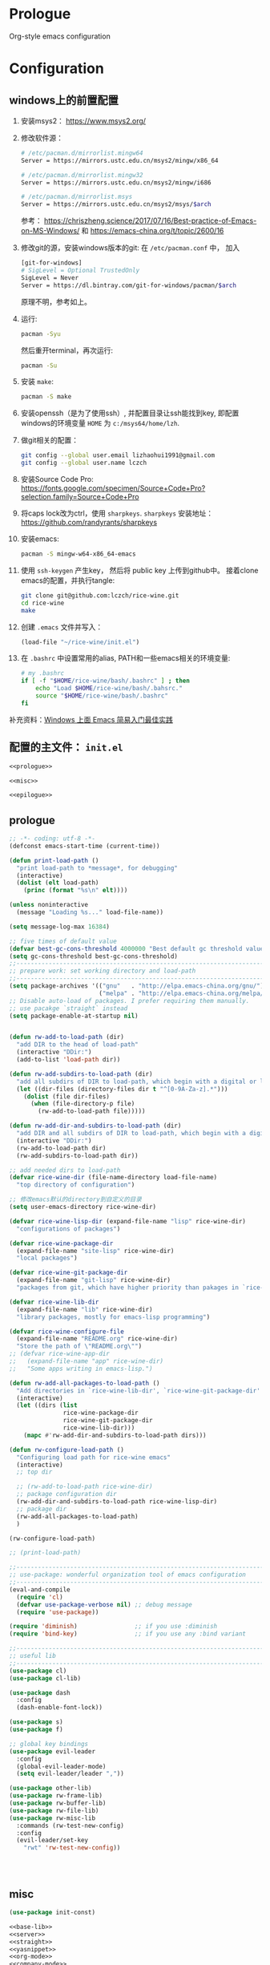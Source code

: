 #+PROPERTY: header-args :noweb no-export :comments noweb

* Prologue 
Org-style emacs configuration 

* Configuration
** windows上的前置配置
1. 安装msys2： [[https://www.msys2.org/]]
2. 修改软件源：
   #+BEGIN_SRC sh
   # /etc/pacman.d/mirrorlist.mingw64
   Server = https://mirrors.ustc.edu.cn/msys2/mingw/x86_64

   # /etc/pacman.d/mirrorlist.mingw32
   Server = https://mirrors.ustc.edu.cn/msys2/mingw/i686

   # /etc/pacman.d/mirrorlist.msys
   Server = https://mirrors.ustc.edu.cn/msys2/msys/$arch
   #+END_SRC
   参考： [[https://chriszheng.science/2017/07/16/Best-practice-of-Emacs-on-MS-Windows/]]
   和 [[https://emacs-china.org/t/topic/2600/16]]
3. 修改git的源，安装windows版本的git:
   在 ~/etc/pacman.conf~ 中， 加入
   #+BEGIN_SRC sh
   [git-for-windows]
   # SigLevel = Optional TrustedOnly
   SigLevel = Never
   Server = https://dl.bintray.com/git-for-windows/pacman/$arch
   #+END_SRC
   原理不明，参考如上。
4. 运行:
   #+BEGIN_SRC sh
   pacman -Syu
   #+END_SRC
   然后重开terminal，再次运行:
   #+BEGIN_SRC sh
   pacman -Su
   #+END_SRC
5. 安装 ~make~:
   #+BEGIN_SRC sh
   pacman -S make
   #+END_SRC
6. 安装openssh（是为了使用ssh）, 并配置目录让ssh能找到key, 即配置windows的环境变量 ~HOME~ 为 ~c:/msys64/home/lzh~.
7. 做git相关的配置：
   #+BEGIN_SRC sh
   git config --global user.email lizhaohui1991@gmail.com
   git config --global user.name lczch
   #+END_SRC
8. 安装Source Code Pro:
   [[https://fonts.google.com/specimen/Source+Code+Pro?selection.family=Source+Code+Pro]]
9. 将caps lock改为ctrl，使用 ~sharpkeys~.
   ~sharpkeys~ 安装地址： [[https://github.com/randyrants/sharpkeys]]
10. 安装emacs:  
    #+BEGIN_SRC sh
    pacman -S mingw-w64-x86_64-emacs
    #+END_SRC
11. 使用 ~ssh-keygen~ 产生key， 然后将 public key 上传到github中。
    接着clone emacs的配置，并执行tangle:
    #+BEGIN_SRC sh
    git clone git@github.com:lczch/rice-wine.git
    cd rice-wine 
    make
    #+END_SRC
12. 创建 ~.emacs~ 文件并写入：
    #+BEGIN_SRC emacs-lisp
    (load-file "~/rice-wine/init.el")
    #+END_SRC
13. 在 ~.bashrc~ 中设置常用的alias, PATH和一些emacs相关的环境变量:
    #+BEGIN_SRC sh
    # my .bashrc
    if [ -f "$HOME/rice-wine/bash/.bashrc" ] ; then
        echo "Load $HOME/rice-wine/bash/.bahsrc."
        source "$HOME/rice-wine/bash/.bashrc"
    fi
    #+END_SRC

补充资料：[[https://emacs-china.org/t/windows-emacs/7907][Windows 上面 Emacs 简易入门最佳实践]]
** 配置的主文件： ~init.el~ 
#+BEGIN_SRC emacs-lisp :tangle "init.el" 
<<prologue>>

<<misc>>

<<epilogue>>
#+END_SRC

** prologue
#+name: prologue
#+BEGIN_SRC emacs-lisp 
;; -*- coding: utf-8 -*-
(defconst emacs-start-time (current-time))

(defun print-load-path ()
  "print load-path to *message*, for debugging"
  (interactive)
  (dolist (elt load-path)
    (princ (format "%s\n" elt))))

(unless noninteractive
  (message "Loading %s..." load-file-name))

(setq message-log-max 16384)

;; five times of default value
(defvar best-gc-cons-threshold 4000000 "Best default gc threshold value. Should't be too big.")
(setq gc-cons-threshold best-gc-cons-threshold)
;;------------------------------------------------------------------------------
;; prepare work: set working directory and load-path
;;------------------------------------------------------------------------------
(setq package-archives '(("gnu"   . "http://elpa.emacs-china.org/gnu/")
                         ("melpa" . "http://elpa.emacs-china.org/melpa/")))
;; Disable auto-load of packages. I prefer requiring them manually.
;; use pacakge `straight` instead 
(setq package-enable-at-startup nil)


(defun rw-add-to-load-path (dir)
  "add DIR to the head of load-path"
  (interactive "DDir:")
  (add-to-list 'load-path dir))

(defun rw-add-subdirs-to-load-path (dir)
  "add all subdirs of DIR to load-path, which begin with a digital or letter."
  (let ((dir-files (directory-files dir t "^[0-9A-Za-z].*")))
    (dolist (file dir-files)
      (when (file-directory-p file)
        (rw-add-to-load-path file)))))

(defun rw-add-dir-and-subdirs-to-load-path (dir)
  "add DIR and all subdirs of DIR to load-path, which begin with a digital or letter."
  (interactive "DDir:")
  (rw-add-to-load-path dir)
  (rw-add-subdirs-to-load-path dir))

;; add needed dirs to load-path
(defvar rice-wine-dir (file-name-directory load-file-name)
  "top directory of configuration")

;; 修改emacs默认的directory到自定义的目录
(setq user-emacs-directory rice-wine-dir)

(defvar rice-wine-lisp-dir (expand-file-name "lisp" rice-wine-dir)
  "configurations of packages")

(defvar rice-wine-package-dir
  (expand-file-name "site-lisp" rice-wine-dir)
  "local packages")

(defvar rice-wine-git-package-dir
  (expand-file-name "git-lisp" rice-wine-dir)
  "packages from git, which have higher priority than pakages in `rice-wine-package-dir'")

(defvar rice-wine-lib-dir
  (expand-file-name "lib" rice-wine-dir)
  "library packages, mostly for emacs-lisp programming")

(defvar rice-wine-configure-file 
  (expand-file-name "README.org" rice-wine-dir)
  "Store the path of \"README.org\"")
;; (defvar rice-wine-app-dir
;;   (expand-file-name "app" rice-wine-dir)
;;   "Some apps writing in emacs-lisp.")

(defun rw-add-all-packages-to-load-path ()
  "Add directories in `rice-wine-lib-dir', `rice-wine-git-package-dir' and `rice-wine-package-dir' in `load-path', in which they have the same order."
  (interactive)
  (let ((dirs (list
               rice-wine-package-dir
               rice-wine-git-package-dir
               rice-wine-lib-dir)))
    (mapc #'rw-add-dir-and-subdirs-to-load-path dirs)))

(defun rw-configure-load-path ()
  "Configuring load path for rice-wine emacs"
  (interactive)
  ;; top dir
  
  ;; (rw-add-to-load-path rice-wine-dir)
  ;; package configuration dir
  (rw-add-dir-and-subdirs-to-load-path rice-wine-lisp-dir)
  ;; package dir
  (rw-add-all-packages-to-load-path)
  )

(rw-configure-load-path)

;; (print-load-path)

;;------------------------------------------------------------------------------
;; use-package: wonderful organization tool of emacs configuration 
;;------------------------------------------------------------------------------
(eval-and-compile
  (require 'cl)
  (defvar use-package-verbose nil) ;; debug message
  (require 'use-package))

(require 'diminish)                ;; if you use :diminish
(require 'bind-key)                ;; if you use any :bind variant

;;------------------------------------------------------------------------------
;; useful lib
;;------------------------------------------------------------------------------
(use-package cl)
(use-package cl-lib)

(use-package dash
  :config
  (dash-enable-font-lock))

(use-package s)
(use-package f)

;; global key bindings
(use-package evil-leader
  :config
  (global-evil-leader-mode)
  (setq evil-leader/leader ","))

(use-package other-lib)
(use-package rw-frame-lib)
(use-package rw-buffer-lib)
(use-package rw-file-lib)
(use-package rw-misc-lib
  :commands (rw-test-new-config)
  :config 
  (evil-leader/set-key
    "rwt" 'rw-test-new-config))




#+END_SRC
** misc
#+name: misc
#+BEGIN_SRC emacs-lisp 
(use-package init-const)

<<base-lib>>
<<server>>
<<straight>>
<<yasnippet>>
<<org-mode>>
<<company-mode>>
<<ivy>>
<<bulk>> 
<<evil-escape>>
<<chinese-font>>
<<programming>>
<<latex>>
<<eshell>>
<<English>>
#+END_SRC
*** server 
#+name: server 
#+BEGIN_SRC emacs-lisp
;;------------------------------------------------------------------------------
;; start server: if a emacs starts with server, it must be the main emacs!
;;------------------------------------------------------------------------------
(defvar rw-main-emacs-p nil
  "Whether this emacs is the main emacs?")

(use-package server
  :config
  (unless (server-running-p)
    (server-start)
    (setq rw-main-emacs-p t)
    (message "rw: success start server!"))

  ;; 如果在emacs是启动了server的时候(我保证全局只有一个server), 那么"C-x C-s"不会杀掉这个emacs,
  ;; 需要手动执行`kill-emacs', 才会杀掉最后一个emacs.
  (defun rw-save-buffers-kill-terminal (&optional arg)
  "Offer to save each buffer, then kill the current connection.
If the current frame has no client and `rw-main-emacs-p' is nil, kill Emacs itself using
`save-buffers-kill-emacs'.

With prefix ARG, silently save all file-visiting buffers, then kill.

If emacsclient was started with a list of filenames to edit, then
only these files will be asked to be saved."
  (interactive "P")
  (if (frame-parameter nil 'client)
      (server-save-buffers-kill-terminal arg)
    ;; 只有在此emacs没有开启server时(我只会打开一个server), 杀掉它. 否则什么都不做.
    (if rw-main-emacs-p
        (message "This emacs is the MAIN emacs! You should not kill it!")
      (save-buffers-kill-emacs arg))))

  (global-set-key (kbd "C-x C-c") 'rw-save-buffers-kill-terminal)
  )
#+END_SRC

*** base-lib 
抄自以下文章，问好看起见，改了个名字。

参考资料： [[https://blog.csdn.net/fenxian2011/article/details/19254949]]

#+name: base-lib 
#+BEGIN_SRC emacs-lisp 
(defun rw/prepend-to-exec-path (path)  
  "push the path to the emacs internal `exec-path' and \"PATH\" env variable.  
Return the updated `exec-path'"  
  (setenv "PATH" (concat (expand-file-name path)  
                         path-separator  
                         (getenv "PATH")))  
  (setq exec-path  
        (cons (expand-file-name path)  
              exec-path)))
#+END_SRC

*** straight 
#+name: straight
#+BEGIN_SRC emacs-lisp 
(defvar bootstrap-version)
(let ((bootstrap-file
       (expand-file-name "straight/repos/straight.el/bootstrap.el" user-emacs-directory))
      (bootstrap-version 5))
  (unless (file-exists-p bootstrap-file)
    (with-current-buffer
        (url-retrieve-synchronously
         "https://raw.githubusercontent.com/raxod502/straight.el/develop/install.el"
         'silent 'inhibit-cookies)
      (goto-char (point-max))
      (eval-print-last-sexp)))
  (load bootstrap-file nil 'nomessage))

;; straight默认自动build的功能是我不需要的，我其实只需要它的下载功能
(defvar rw-straight-repos-dir (expand-file-name "straight/repos" rice-wine-dir))

;; let straight use ssh instead of https
(setq straight-vc-git-default-protocol 'ssh)

;; 定义一个wrapper
(defun rw-straight-use-package (repo origin fork)
  "ORIGIN and FORK are users in github, like \"lczch\". REPO is a name (symbol)"
  (let ((repo-name (symbol-name repo)))
    (straight-use-package
     `(,repo :type git :host github :repo ,(concat origin "/" repo-name)
                :no-build t
                :fork (:host github
                             :repo ,(concat fork "/" repo-name))
                ))
    
    (rw-add-to-load-path (expand-file-name repo-name rw-straight-repos-dir)))
  )

#+END_SRC
*** company-mode 
#+name: company-mode 
#+BEGIN_SRC emacs-lisp
(use-package company
  :config
  (setq company-auto-complete nil)
  (setq company-require-match nil)
  (setq company-dabbrev-downcase nil)
  (setq company-dabbrev-ignore-case nil)
  ;; 原来一直是3, 我觉得2可能更合理一些.
  (setq company-minimum-prefix-length 2)
  (setq company-show-numbers t)
  ;; If I actually get the point, this variable `company-begin-commands` controls
  ;; what commands of emacs can triger the starting of company.
  ;; `self-insert-command` means typing IO.
  ;; (setq company-begin-commands '(self-insert-command))
  (setq company-idle-delay 0.1)

  (use-package company-statistics
    :commands (company-statistics-mode))
  (use-package company-elisp
    :commands (company-elisp))
  (use-package company-capf
    :commands (company-capf))
  (use-package company-files
    :commands (company-files))
  (use-package company-dabbrev
    :commands (company-dabbrev))
  (use-package company-math
    :commands (company-math-symbols-latex
               company-math-symbols-unicode))
  
  ;; use company-statistics to arrange the order of candidates, show more probably selected one to the first
  ;; 这其实是个没什么用的函数, 还不如直接手写. 每次我都要想backends的语法是什么, 创造了一个DSL, 找事.
  (defun setup-company-mode (backends)
    "turn-on company-mode, then make variable company-backends to buffer local, and set it to BACKENDS.
     Example: for elisp, (setup-company-mode '(company-elisp))"
    (company-mode 1)
    (company-statistics-mode)
    (make-local-variable 'company-backends)
    (setq company-backends backends))
  )

;;; useful company-backend
;;  company-c-headers
;;  company-elisp
;;  company-bbdb ;; BBDB stands for The Insidious Big Brother Database – an address book that you can hook into your mail- and newsreader, sync with your mobile device, etc.
;;  company-nxml
;;  company-css
;;  company-eclim
;;  company-semantic ;; completion backend using CEDET Semantic
;;  company-clang
;;  company-xcode
;;  company-cmake
;;  company-capf
;;  (company-dabbrev-code company-gtags company-etags company-keywords)
;;  company-oddmuse
;;  company-files
;;  company-dabbrev ;; this is very useful!
#+END_SRC   
*** ivy 
用ivy替换ido.
#+name: ivy 
#+BEGIN_SRC emacs-lisp
(rw-straight-use-package 'swiper "abo-abo" "lczch")

(rw-straight-use-package 'amx "DarwinAwardWinner" "lczch")

(use-package ivy
  :config

  ;;; make ivy bebave similarly with ido
  ;; Don't open directory mode: https://github.com/abo-abo/swiper/wiki/Dont-open-directory-mode
  (setq ivy-extra-directories nil)

  (defun eh-ivy-open-current-typed-path ()
    (interactive)
    (when ivy--directory
      (let* ((dir ivy--directory)
             (text-typed ivy-text)
             (path (concat dir text-typed)))
        (delete-minibuffer-contents)
        (ivy--done path))))

  (define-key ivy-minibuffer-map (kbd "<return>") 'ivy-alt-done)
  (define-key ivy-minibuffer-map (kbd "C-f") 'eh-ivy-open-current-typed-path)
  ;; I can enter endless TAB without select anything!
  (define-key ivy-minibuffer-map (kbd "TAB") 'ivy-partial)
  (define-key ivy-minibuffer-map (kbd "C-j") 'ivy-immediate-done)

  ;; hide dired buffers, from ivy's wiki in github.
  (defun d/ignore-dired-buffers (str)
    "Return non-nil if STR names a Dired buffer.
This function is intended for use with `ivy-ignore-buffers'."
    (let ((buf (get-buffer str)))
      (and buf (eq (buffer-local-value 'major-mode buf) 'dired-mode))))

  (add-to-list 'ivy-ignore-buffers #'d/ignore-dired-buffers)

  
  (use-package amx)
  (use-package swiper)
  (use-package counsel
    :config

    ;; @see https://oremacs.com/2015/07/23/ivy-multiaction/
    ;; press "M-o" to choose ivy action
    (ivy-set-actions
     'counsel-find-file
     '(("j" find-file-other-frame "other frame")
       ("b" counsel-find-file-cd-bookmark-action "cd bookmark")
       ("x" counsel-find-file-extern "open externally")
       ("d" delete-file "delete")
       ("r" counsel-find-file-as-root "open as root"))))

  ;; not good experience
  ;; (setq ivy-use-virtual-buffers t)
  (global-set-key (kbd "C-c C-r") 'ivy-resume)
  (global-set-key (kbd "C-x b") 'ivy-switch-buffer)

  (define-key read-expression-map (kbd "C-r") 'counsel-expression-history)
  ;; work around ivy issue.
  ;; @see https://github.com/abo-abo/swiper/issues/828
  (setq ivy-display-style 'fancy)

  ;; use fuzzy match
  (setq ivy-re-builders-alist
        '((swiper . ivy--regex-plus)
          (t      . ivy--regex-fuzzy)))
  
  (global-set-key (kbd "C-s") 'swiper)
  (global-set-key (kbd "C-h v") 'counsel-describe-variable)
  (global-set-key (kbd "C-h f") 'counsel-describe-function)
  (global-set-key (kbd "C-x C-f") 'counsel-find-file)
  (global-set-key (kbd "M-x") 'counsel-M-x)
  (global-set-key (kbd "C-x C-r") 'counsel-recentf)
  (global-set-key (kbd "<f2>") 'counsel-imenu)
  ;; (global-set-key (kbd "<f3> i") 'counsel-info-lookup-symbol)
  ;; (global-set-kqey (kbd "<f3> u") 'counsel-unicode-char)
  
  ;; Press C-p and Enter to select current input as candidate
  ;; https://oremacs.com/2017/11/30/ivy-0.10.0/
  (setq ivy-use-selectable-prompt t)

  (defun ivy-occur-grep-mode-hook-setup ()
    ;; no syntax highlight, I only care performance when searching/replacing
    (font-lock-mode -1)
    ;; @see https://emacs.stackexchange.com/questions/598/how-do-i-prevent-extremely-long-lines-making-emacs-slow
    (column-number-mode -1)
    ;; turn on wgrep right now
    ;; (ivy-wgrep-change-to-wgrep-mode) ; doesn't work, don't know why
    (local-set-key (kbd "RET") #'ivy-occur-press-and-switch)
    )
  (add-hook 'ivy-occur-grep-mode-hook 'ivy-occur-grep-mode-hook-setup)

  (ivy-mode 1) ; it enables ivy UI for `kill-buffer'
  )
#+END_SRC
*** org-mode 
#+name: org-mode
#+BEGIN_SRC emacs-lisp 
(use-package org
  :init
  ;; (rw-add-to-load-path (expand-file-name "org-mode/lisp" rice-wine-git-package-dir))
  ;; (rw-add-to-load-path (expand-file-name "org-mode/contrib/lisp" rice-wine-git-package-dir))
  :mode (("\\.org\\'" . org-mode))
  :commands (org-mode)
  :config
  
  (evil-leader/set-key
    "oo" 'org-babel-tangle)

  (rw-straight-use-package 'emacs-htmlize "hniksic" "lczch")
  
  (use-package htmlize)

  (defun org-mode-is-code-snippet ()
    (let (rlt
          (begin-regexp "^[ \t]*#\\+begin_\\(src\\|html\\|latex\\)")
          (end-regexp "^[ \t]*#\\+end_\\(src\\|html\\|latex\\)")
          (old-flag case-fold-search)
          b e)
      (save-excursion
        (setq case-fold-search t)
        (setq b (re-search-backward begin-regexp nil t))
        (if b (setq e (re-search-forward end-regexp nil t)))
        (setq case-fold-search old-flag))
      (if (and b e (< (point) e)) (setq rlt t))
      rlt))

  ;; no spell check for property
  (defun org-mode-current-line-is-property ()
    (let (cur-line)
      (setq cur-line (buffer-substring-no-properties
                      (line-beginning-position) (line-end-position)))
      ;; (message "cur-line=%s" cur-line)
      (string-match "^[ \t]+:[A-Z]+:[ \t]+" cur-line)))

  ;; Please note flyspell only use ispell-word
  (defadvice org-mode-flyspell-verify (after org-mode-flyspell-verify-hack activate)
    (let ((run-spellcheck ad-return-value))
      (if ad-return-value
          (cond
           ((org-mode-is-code-snippet)
            (setq run-spellcheck nil))
           ((org-mode-current-line-is-property)
            (setq run-spellcheck nil))))
      (setq ad-return-value run-spellcheck)))
  ;; }}

  ;; Org v8 change log:
  ;; @see http://orgmode.org/worg/org-8.0.html

  ;; {{ export org-mode in Chinese into PDF
  ;; @see http://freizl.github.io/posts/tech/2012-04-06-export-orgmode-file-in-Chinese.html
  ;; and you need install texlive-xetex on different platforms
  ;; To install texlive-xetex:
  ;;    `sudo USE="cjk" emerge texlive-xetex` on Gentoo Linux
  (setq org-latex-to-pdf-process ;; org v7
        '("xelatex -interaction nonstopmode -output-directory %o %f"
          "xelatex -interaction nonstopmode -output-directory %o %f"
          "xelatex -interaction nonstopmode -output-directory %o %f"))
  (setq org-latex-pdf-process org-latex-to-pdf-process) ;; org v8
  ;; }}

  ;; @see https://gist.github.com/mwfogleman/95cc60c87a9323876c6c
  (defun narrow-or-widen-dwim ()
    "If the buffer is narrowed, it widens. Otherwise, it narrows to region, or Org subtree."
    (interactive)
    (cond ((buffer-narrowed-p) (widen))
          ((region-active-p) (narrow-to-region (region-beginning) (region-end)))
          ((equal major-mode 'org-mode) (org-narrow-to-subtree))
          (t (error "Please select a region to narrow to"))))

  ;; Various preferences
  (setq org-log-done t
        org-completion-use-ido t
        org-edit-src-content-indentation 0
        org-edit-timestamp-down-means-later t
        org-agenda-start-on-weekday nil
        org-agenda-span 14
        org-agenda-include-diary t
        org-agenda-window-setup 'current-window
        org-fast-tag-selection-single-key 'expert
        org-export-kill-product-buffer-when-displayed t
        org-export-headline-levels 10
        ;; org v7
        org-export-odt-preferred-output-format "doc"
        ;; org v8
        org-odt-preferred-output-format "doc"
        org-tags-column 80
        ;; org-startup-indented t
        ;; {{ org 8.2.6 has some performance issue. Here is the workaround.
        ;; @see http://punchagan.muse-amuse.in/posts/how-i-learnt-to-use-emacs-profiler.html
        org-agenda-inhibit-startup t ;; ~50x speedup
        org-agenda-use-tag-inheritance nil ;; 3-4x speedup
        ;; }}
        )

  ;; Refile targets include this file and any file contributing to the agenda - up to 5 levels deep
  (setq org-refile-targets (quote ((nil :maxlevel . 5) (org-agenda-files :maxlevel . 5))))
  ;; Targets start with the file name - allows creating level 1 tasks
  (setq org-refile-use-outline-path (quote file))
  ;; Targets complete in steps so we start with filename, TAB shows the next level of targets etc
  (setq org-outline-path-complete-in-steps t)

  (setq org-todo-keywords
        (quote ((sequence "TODO(t)" "STARTED(s)" "|" "DONE(d!/!)")
                (sequence "WAITING(w@/!)" "SOMEDAY(S)" "PROJECT(P@)" "|" "CANCELLED(c@/!)"))))


;;;;;;;;;;;;;;;;;;;;;;;;;;;;;;;;;;;;;;;;;;;;;;;;;;;;;;;;;;;;;;;;;;;;;;;;;;;;;;
  ;; Org clock
;;;;;;;;;;;;;;;;;;;;;;;;;;;;;;;;;;;;;;;;;;;;;;;;;;;;;;;;;;;;;;;;;;;;;;;;;;;;;;

  ;; Change task state to STARTED when clocking in
  (setq org-clock-in-switch-to-state "STARTED")
  ;; Save clock data and notes in the LOGBOOK drawer
  (setq org-clock-into-drawer t)
  ;; Removes clocked tasks with 0:00 duration
  (setq org-clock-out-remove-zero-time-clocks t)

  ;; Show the clocked-in task - if any - in the header line
  (defun sanityinc/show-org-clock-in-header-line ()
    (setq-default header-line-format '((" " org-mode-line-string " "))))

  (defun sanityinc/hide-org-clock-from-header-line ()
    (setq-default header-line-format nil))

  (add-hook 'org-clock-in-hook 'sanityinc/show-org-clock-in-header-line)
  (add-hook 'org-clock-out-hook 'sanityinc/hide-org-clock-from-header-line)
  (add-hook 'org-clock-cancel-hook 'sanityinc/hide-org-clock-from-header-line)

  (eval-after-load 'org-clock
    '(progn
       (define-key org-clock-mode-line-map [header-line mouse-2] 'org-clock-goto)
       (define-key org-clock-mode-line-map [header-line mouse-1] 'org-clock-menu)))

  (eval-after-load 'org
    '(progn
       (setq org-imenu-depth 9)
       (require 'org-clock)
       ;; @see http://irreal.org/blog/1
       (setq org-src-fontify-natively t)))

  ;; 插入时间时, 显示到分钟
  ;; (defun rw-org-time-stamp ()
  ;;   (interactive)
  ;;   (org-time-stamp t))

  (defun org-mode-hook-setup ()
    (setq evil-auto-indent nil)
    ;; org-mode's own flycheck will be loaded
    ;; (enable-flyspell-mode-conditionally)

    ;; but I don't want to auto spell check when typing,
    ;; please comment out `(flyspell-mode -1)` if prefer auto spell check
    ;; (flyspell-mode -1)

    ;; don't spell check double words
    ;; (setq flyspell-check-doublon nil)

    ;; display wrapped lines instead of truncated lines
    (setq truncate-lines nil)
    (setq word-wrap t)
    ;; added by rice-wine
    ;; (rainbow-delimiters-mode)
    (smartparens-mode)
    (yas-minor-mode)
    ;; company
    (setup-company-mode '((company-dabbrev
                           company-math-symbols-unicode)
                          ))

    ;; 插入时间时, 显示到分钟
    ;; (define-key org-mode-map [remap org-time-stamp] 'rw-org-time-stamp)
    )
  (add-hook 'org-mode-hook 'org-mode-hook-setup)

  (defadvice org-open-at-point (around org-open-at-point-choose-browser activate)
    (let ((browse-url-browser-function
           (cond ((equal (ad-get-arg 0) '(4))
                  'browse-url-generic)
                 ((equal (ad-get-arg 0) '(16))
                  'choose-browser)
                 (t
                  (lambda (url &optional new)
                    (w3m-browse-url url t))))))
      ad-do-it))

  (defadvice org-publish (around org-publish-advice activate)
    "Stop running major-mode hook when org-publish"
    (let ((old load-user-customized-major-mode-hook))
      (setq load-user-customized-major-mode-hook nil)
      ad-do-it
      (setq load-user-customized-major-mode-hook old)))

  ;;------------------------------------------------------------------------------
  ;; `org-entities' contain many useful symbols! C-c C-x \ toggle this feature.
  ;; use `org-entities-help' to see all symbols.
  ;;------------------------------------------------------------------------------

  (defun org-entities-find-utf (symbol)
    "find a utf-8 symbol in `org-entities'"
    (cl-loop for item in org-entities
             when (listp item)
             do (message "%s" (nth 6 item))
             and when (string= symbol (nth 6 item)) return item   
             finally (return nil)
             ))



;;;;;;;;;;;;;;;;;;;;;;;;;;;;;;;;;;;;;;;;;;;;;;;;;;;;;;;;;;;;;;;;
  ;; ;; {{ org2nikola set up                                    ;;
  ;; (setq org2nikola-output-root-directory "~/.config/nikola") ;;
  ;; (setq org2nikola-use-google-code-prettify t)               ;;
  ;; (setq org2nikola-prettify-unsupported-language             ;;
  ;;       '(elisp "lisp"                                       ;;
  ;;               emacs-lisp "lisp"))                          ;;
  ;; ;; }}                                                      ;;
;;;;;;;;;;;;;;;;;;;;;;;;;;;;;;;;;;;;;;;;;;;;;;;;;;;;;;;;;;;;;;;;


;;;;;;;;;;;;;;;;;;;;;;;;;;;;;;;;;;;;;;;;;;;;;;;;;;;;;;;;;;;;;;;;;;;;;;;;;;;;;;;;;;;;;;;;;;;;;;;;
  ;; (setq org-log-done t                                                                       ;;
  ;;       org-completion-use-ido t                                                             ;;
  ;;       org-edit-src-content-indentation 0                                                   ;;
  ;;       org-edit-timestamp-down-means-later t                                                ;;
  ;;       org-agenda-start-on-weekday nil                                                      ;;
  ;;       org-agenda-span 14                                                                   ;;
  ;;       org-agenda-include-diary t                                                           ;;
  ;;       org-agenda-window-setup 'current-window                                              ;;
  ;;       org-fast-tag-selection-single-key 'expert                                            ;;
  ;;       org-export-kill-product-buffer-when-displayed t                                      ;;
  ;;       ;; org v7                                                                            ;;
  ;;       org-export-odt-preferred-output-format "doc"                                         ;;
  ;;       ;; org v8                                                                            ;;
  ;;       org-odt-preferred-output-format "doc"                                                ;;
  ;;       org-tags-column 80                                                                   ;;
  ;;       ;; org-startup-indented t                                                            ;;
  ;;       ;; {{ org 8.2.6 has some performance issue. Here is the workaround.                  ;;
  ;;       ;; @see http://punchagan.muse-amuse.in/posts/how-i-learnt-to-use-emacs-profiler.html ;;
  ;;       org-agenda-inhibit-startup t ;; ~50x speedup                                         ;;
  ;;       org-agenda-use-tag-inheritance nil ;; 3-4x speedup                                   ;;
  ;;       ;; }}                                                                                ;;
  ;;       )                                                                                    ;;
  ;;                                                                                            ;;
  ;; (defun rice-wine-org-mode-hook ()                                                          ;;
  ;;   (setq evil-auto-indent nil)                                                              ;;
  ;;   (setq truncate-lines nil)                                                                ;;
  ;;   (setq word-wrap t)                                                                       ;;
  ;;   (turn-on-yas-mode))                                                                      ;;
  ;; (add-hook 'org-mode-hook 'rice-wine-org-mode-hook)                                         ;;
;;;;;;;;;;;;;;;;;;;;;;;;;;;;;;;;;;;;;;;;;;;;;;;;;;;;;;;;;;;;;;;;;;;;;;;;;;;;;;;;;;;;;;;;;;;;;;;;

  ;; allow one character to represent plain ordered list
  (setq org-list-allow-alphabetical t)

  ;; babel
  (org-babel-do-load-languages
   'org-babel-load-languages
   '((emacs-lisp . t)
     (clojure . t)))

  ;; show syntax highlighting per language native mode in *.org
  (setq org-src-fontify-natively t)

  ;; For languages with significant whitespace like Python, but I don't need it in coq.
  ;; (setq org-src-preserve-indentation t)

  ;;------------------------------------------------------------------------------
  ;; Toggle display of entities as UTF-8 characters
  ;; or #+STARTUP entitiespretty
  ;; characters are in `org-entities'
  ;;------------------------------------------------------------------------------
  ;; (setq org-pretty-entities t)


  ;;------------------------------------------------------------------------------
  ;; setting up capture
  ;;------------------------------------------------------------------------------
  (setq org-default-notes-file (expand-file-name "notes.org" "~/org/task"))
  ;; using org-capture to add ad hoc thinkings to note.org
  (define-key global-map (kbd "C-c c") 'org-capture)

  ;; place all tasks in "~/org", using agenda display them
  (add-to-list 'org-agenda-files (expand-file-name "~/org/task"))
  (define-key global-map (kbd "C-c a") 'org-agenda)

  ;; using C-c C-w (org-refile) move finished task to the right place
  ;; using `org-archive-subtree-default' quick move finished task to specific archive files.
  ;; or use default key binding: C-c C-x C-a
  (evil-leader/set-key
    "oa" 'org-archive-subtree-default
    "oci" 'org-clock-in
    "oco" 'org-clock-out)
  ;;------------------------------------------------------------------------------
  ;; set colors for various blocks
  ;;------------------------------------------------------------------------------
  (setq org-fontify-quote-and-verse-blocks t)
  (add-to-list 'org-emphasis-alist
               '("/" (:foreground "yellow")))
  )
#+END_SRC


*** yasnippet 
#+name: yasnippet 
#+BEGIN_SRC emacs-lisp 

;; examples for writing a new snippet
;; I find ivy-yasnippet, then I will never use yas-expand-key to insert snippet.

(straight-use-package
 '(yasnippet-snippets :type git :host github :repo "AndreaCrotti/yasnippet-snippets"
                      :no-build t
                      :fork (:host github
                                   :repo "lczch/yasnippet-snippets")
                      ))

(setq andrea-snippets-dir (expand-file-name "yasnippet-snippets/snippets" rw-straight-repos-dir))

(rw-straight-use-package 'ivy-yasnippet "mkcms" "lczch")

(use-package yasnippet
  :commands (yas-on yas-off)
  :config
  (use-package ivy-yasnippet
    :config
    (setq ivy-yasnippet-expand-keys nil)
    (advice-add #'ivy-yasnippet--preview :override #'ignore)
    (global-set-key (kbd "M-\\") 'ivy-yasnippet)
    )
  
  (let* ((rice-wine-yas-dir (expand-file-name "snippets" rice-wine-dir))
         ;; (yas-official-dir (expand-file-name "standard-snippets" rice-wine-yas-dir))
         )
    (setq yas-snippet-dirs
          `(,rice-wine-yas-dir
            ,andrea-snippets-dir
            ;; ,yas-official-dir
            )))

  (yas-reload-all)

  (defun yas-on ()
    (interactive)
    (yas-minor-mode 1))
  
  (defun yas-off ()
    (interactive)
    (yas-minor-mode 0))

  )





#+END_SRC

*** evil-escape 
用快速输入"kj"来做escape, 真是天才的想法.
#+name: evil-escape
#+BEGIN_SRC emacs-lisp
(straight-use-package
 '(evil-escape :type git :host github :repo "syl20bnr/evil-escape"
               :no-build t
               :fork (:host github
                            :repo "lczch/evil-escape")
            ))

(rw-add-to-load-path (expand-file-name "evil-escape" rw-straight-repos-dir))

(use-package evil-escape
  :config 
  ;; {{ https://github.com/syl20bnr/evil-escape
  (setq-default evil-escape-delay 0.3)
  (setq evil-escape-excluded-major-modes '(dired-mode))
  (setq-default evil-escape-key-sequence "kj")
  ;; disable evil-escape when input method is on
  (evil-escape-mode 1)
  ;; }}
  )
#+END_SRC
*** chinese-font
能自动在系统中寻找能用的中文字体。

找到中文字体很重要，因为在windows下，如果没有合适的字体，emacs会变得无法忍受的慢！

代码还没看。

参考资料：[[http://zhuoqiang.me/torture-emacs.html]]

#+name: chinese-font
#+BEGIN_SRC emacs-lisp
(defun qiang-font-existsp (font)
  (if (null (x-list-fonts font))
      nil
    t))

(defvar font-list '("Microsoft Yahei" "文泉驿等宽微米黑" "黑体" "新宋体" "宋体"))

(require 'cl) ;; find-if is in common list package
(find-if #'qiang-font-existsp font-list)

(defun qiang-make-font-string (font-name font-size)
  (if (and (stringp font-size)
           (equal ":" (string (elt font-size 0))))
      (format "%s%s" font-name font-size)
    (format "%s %s" font-name font-size)))

(defun qiang-set-font (english-fonts
                       english-font-size
                       chinese-fonts
                       &optional chinese-font-size)

  "english-font-size could be set to \":pixelsize=18\" or a integer.
If set/leave chinese-font-size to nil, it will follow english-font-size"
  (require 'cl) ; for find if
  (let ((en-font (qiang-make-font-string
                  (find-if #'qiang-font-existsp english-fonts)
                  english-font-size))
        (zh-font (font-spec :family (find-if #'qiang-font-existsp chinese-fonts)
                            :size chinese-font-size)))

    ;; Set the default English font
    ;;
    ;; The following 2 method cannot make the font settig work in new frames.
    ;; (set-default-font "Consolas:pixelsize=18")
    ;; (add-to-list 'default-frame-alist '(font . "Consolas:pixelsize=18"))
    ;; We have to use set-face-attribute
    (message "Set English Font to %s" en-font)
    (set-face-attribute 'default nil :font en-font)

    ;; Set Chinese font
    ;; Do not use 'unicode charset, it will cause the English font setting invalid
    (message "Set Chinese Font to %s" zh-font)
    (dolist (charset '(kana han symbol cjk-misc bopomofo))
      (set-fontset-font (frame-parameter nil 'font)
                        charset zh-font))))
;; (when (display-graphic-p))
(qiang-set-font
'("Consolas" "Monaco" "DejaVu Sans Mono" "Monospace" "Courier New") ":pixelsize=18"
'("Microsoft Yahei" "文泉驿等宽微米黑" "黑体" "新宋体" "宋体"))

(set-language-info
     "UTF-8"
     'coding-priority
     '(utf-8 gb18030 gbk gb2312 iso-2022-cn chinese-big5 chinese-iso-8bit iso-8859-1))

(prefer-coding-system 'cp950)
(prefer-coding-system 'gb2312)
(prefer-coding-system 'cp936)
(prefer-coding-system 'gb18030)
(prefer-coding-system 'utf-16)
(prefer-coding-system 'utf-8-dos)
(prefer-coding-system 'utf-8-unix)
(prefer-coding-system 'utf-8)

(when (eq system-type 'windows-nt)
  (set-default 'process-coding-system-alist
               '(("[pP][lL][iI][nN][kK]" gbk-dos . gbk-dos)
	         ("[cC][mM][dD][pP][rR][oO][xX][yY]" gbk-dos . gbk-dos))))

(setq file-name-coding-system 'gb18030)

(defun rw-proced-coding-transform ()
  (with-current-buffer "*Proced*"
    ;; if there are "\324" "\302", then the data of buffer is raw bytes before any coding interpratation
    (when (eq system-type 'windows-nt)
      (decode-coding-region (point-min) (point-max) 'gbk)))
  )

;; Changes representation of time from Chinese to English.
;; Someone says it may bug Chinese Input Method in Linux. 
(when (eq system-type 'windows-nt)
  (setq system-time-locale "C"))

;; (use-package proced)
;; I learn how to manually encode/decode raw data. 
;; (add-hook 'proced-post-display-hook 'rw-proced-coding-transform)


;; (defun rw-proce-test ()
;;   (interactive)
;;   (encode-coding-region (point-min) (point-max) 'gbk)
;;   (decode-coding-region (point-min) (point-max) 'utf-8)
;;   )

;; (encode-coding-string "asdfasdfasdfasdf" 'gbk)
;; (encode-coding-string "月" 'utf-8)

;; (decode-coding-string "")

;; (let ((coding-system-for-read 'gb18030))
;;   (proced))
;; (let ((coding-system-for-read 'gb18030))
;;   (proced))
#+END_SRC
*** latex 
#+name: latex
#+BEGIN_SRC emacs-lisp 
<<latex-main>>
#+END_SRC
**** prepare-for-texlive 
将texlive tools的目录加入variable ~exec-path~ 和环境变量 ~PATH~ 中。
参考资料： [[https://blog.csdn.net/fenxian2011/article/details/19254949]]
#+name: prepare-for-texlive 
#+BEGIN_SRC emacs-lisp 
(rw/prepend-to-exec-path "C:\\texlive\\2018\\bin\\win32")
#+END_SRC

**** prepare-for-pdf-viewer 
配置用于打开pdf的软件， 这里选择SumatraPDF， 并且可以配置双击pdf会用emacs打开对应的latex代码， 很酷。

其中对于反向打开emacs中命令行的参数还不是很理解。

参考资料： [[http://juanjose.garciaripoll.com/blog/latex-with-emacs-on-windows]]

#+name: prepare-for-pdf-viewer
#+BEGIN_SRC emacs-lisp
(setq TeX-PDF-mode t) 

(setq TeX-source-correlate-mode t) 

(setq TeX-source-correlate-method 'synctex) 

(setq TeX-view-program-list 
      '(("Sumatra PDF" ("\"C:/Program Files/SumatraPDF/SumatraPDF.exe\" -reuse-instance" (mode-io-correlate " -forward-search %b %n ") " %o")))) 

(setq TeX-view-program-selection 
      '(((output-dvi style-pstricks) 
         "dvips and start") 
        (output-dvi "Yap") 
        (output-pdf "Sumatra PDF") 
        (output-html "start"))) 


(defun pdf-viewer-config ()
  (visual-line-mode +1)
  (assq-delete-all 'output-pdf TeX-view-program-selection)
  (add-to-list 'TeX-view-program-selection '(output-pdf "Sumatra PDF")))

(add-hook 'LaTeX-mode-hook 'pdf-viewer-config)
#+END_SRC

**** latex-functions
这是在做项目时，处理coq代码时使用的，其实不能算是配置的一部分，不应该导出。

#+name: latex-functions
#+BEGIN_SRC emacs-lisp
(defvar rw/latex-newcommand-regexp nil
  "Regexp for `\\newcommand' in latex mode.")
(setq rw/latex-newcommand-regexp "^[\\]newcommand.*")

(defun rw-latex-cut-all-newcommands ()
  "Cut all `\\newcommand' in the current buffer, and store them on the paste board."
  (interactive)
  (let ((init-p (point))
        (s nil))
    (goto-char (point-max))
    (while (re-search-backward rw/latex-newcommand-regexp nil t nil)
      (setq s (cons (delete-and-extract-region
                     (line-beginning-position)
                     (+ (line-end-position) 1))
                    s)))
    (goto-char init-p)
    (if (not (null s))
        (kill-new (-reduce (lambda (s1 s2) (concat s1 s2))
                           s))
      (error "No command to cut!"))
    ))

;; \newcommand{\SplitNewBlock}[1]{\ensuremath{\mathsf{SplitNewBlock}(#1)}}

  ;;;;;;;;;;;;;;;;;;;;;;;;;;;;;;;;;;;;;;;;;;;;;;;;;
(defun rw-latex-find-rref ()
  (re-search-forward "rref{\\(?2:[^[:blank:]]*\\)}") ;; the number "2" is the manually name
  (princ (match-string 2)))

(defun rw-latex-find-equation (enumber)
  (interactive "s")
  (re-search-backward (concat "llabel{" (regexp-quote enumber) "}")) ;; must using `regexp-quote'!
  (forward-line)
  (goto-char  (line-beginning-position))
  (re-search-forward "^[[:blank:]]*\\(?1:.*\\)[[:blank:]]*[\\]*[[:blank:]]*")
  (princ (match-string 1))
  )

(defun rw-latex-find-and-insert-equation ()
  (interactive)
  (let* ((enumber (rw-latex-find-rref))
         (p (point))
         (eqs (rw-latex-find-equation enumber)))
    (goto-char p)
    (if (and (not (string-match "begin" eqs))
             (not (looking-at ":")))
        (insert ":\\(" eqs "\\)"))
    (forward-char)
    ))
)
#+END_SRC

**** latex-main
#+name: latex-main
#+BEGIN_SRC emacs-lisp 
;; auctex
(use-package tex-site
  ;; 不知道出了什么问题, 导致下面这一行用不了. 这次配置出现的问题都是功能的封装不好, 每次都要回忆起最细节的东西, 很伤.
  ;; :mode ("\\.tex\\'" . Tex-latex-mode)
  :config
  <<prepare-for-texlive>>

  
  (use-package preview-latex)

  (setq TeX-auto-save t)
  (setq TeX-parse-self t)
  (setq-default TeX-master nil)

  (use-package company-auctex)
  (use-package reftex)
  
  (defun tex-company ()
    ;; `company-math-symbols-unicode' is used to enter unicode symbols, which in not useful in latex mode. 
    (setup-company-mode '((company-math-symbols-latex
                           ;; company-math-symbols-unicode
                           company-auctex-macros
                           company-auctex-symbols
                           company-auctex-environments
                           company-dabbrev)
                          ;; company-auctex-labels
                          ;; company-auctex-bibs
                          ))
    ;; (company-auctex-init)
    )

  (defun tex-func ()
    (rainbow-delimiters-mode)
    (smartparens-strict-mode)
    (yas-on)
    (tex-company)
    (LaTeX-math-mode)
    (reftex-mode)
    ;; (setq TeX-command-default "LaTeX")
    ;; (local-set-key (kbd "C-c C-a"))
    )

  (add-hook 'LaTeX-mode-hook 'tex-func)
  ;; (add-hook 'TeX-mode-hook 'tex-func)
  ;; (add-hook 'plain-tex-mode-hook)

  <<prepare-for-pdf-viewer>>

  <<latex-functions>>
#+END_SRC
*** programming 
#+name: programming 
#+BEGIN_SRC emacs-lisp
;; I always want return to perform newline automaticly
(define-key global-map (kbd "RET") 'newline-and-indent)

;; rainbow-delimiters
(use-package rainbow-delimiters
  :commands (rainbow-delimiters-mode)
  :config
  ;; (define-globalized-minor-mode rainbow-delimiters-global-mode
  ;;   rainbow-delimiters-mode
  ;;   rainbow-delimiters-mode)
  ;; (rainbow-delimiters-global-mode)
  ;; active rainbow-delimiters minor mode globally 
  )

;; fic-mode: highlight TODO/FIXME/BUG in comment
(use-package fic-mode
  :commands fic-mode)

;; subword-mode: "camelCase" is two word
;; superwode-mode: "camelCase" is a whole word
(use-package subword-mode
  :commands subword-mode)

;; show trailing whitspace
(defun trailing-whitspace-on ()
  (setq show-trailing-whitespace t))
(defun trailing-whitspace-off ()
  (setq show-trailing-whitespace nil))

;; eldoc mode make coq-mode extensive low !!!!!!!
(use-package eldoc
  :commands (eldoc-mode)
  :config
  (setq eldoc-idle-delay 0.2)
  (setq eldoc-echo-area-use-multiline-p t))

;; smartparens
(use-package smartparens
  ;; :init
  ;; (add-hook 'minibuffer-setup-hook 'turn-on-smartparens-strict-mode)
  :commands (smartparens-mode smartparens-strict-mode turn-on-smartparens-strict-mode)
  :config
  (require 'smartparens-config)

  (setq sp-autoskip-closing-pair 'always)
  (sp-use-smartparens-bindings)

  (sp-with-modes 'tuareg-mode
    ;; disable auto insert of "'" 
    (sp-local-pair "'" nil :actions nil)
    (sp-local-pair "`" nil :actions nil))

  (sp-with-modes 'minibuffer-inactive-mode
    (sp-local-pair "'" nil :actions nil))
  )


;;------------------------------------------------------------------------------
;; common features shared by all programming language
;;------------------------------------------------------------------------------
(defun rice-wine-prog-func ()
  "common features of all programming mode"
  (rainbow-delimiters-mode)
  (fic-mode)
  (smartparens-mode)
  ;; (cscope-minor-mode)
  )

;;------------------------------------------------------------------------------
;; lisp: all languages belong to lisp or scheme
;;------------------------------------------------------------------------------
(use-package init-lisp)

;;------------------------------------------------------------------------------
;; coq
;;------------------------------------------------------------------------------
<<coq>>
;;------------------------------------------------------------------------------
;; ruby
;;------------------------------------------------------------------------------
(use-package init-ruby)

;;------------------------------------------------------------------------------
;; c
;;------------------------------------------------------------------------------
(use-package init-cc-mode)

;;------------------------------------------------------------------------------
;; sh
;;------------------------------------------------------------------------------
(use-package init-sh-mode)

;;------------------------------------------------------------------------------
;; asm (for sparc)
;;------------------------------------------------------------------------------
(use-package asm-mode
  :mode (("\\.S'" . asm-mode))
  :commands (asm-mode)
  :config
  ;; for sparc asm, which I always use
  (setq asm-comment-char ?\!)

  (defun asm-mode-func ()
    )

  (add-hook 'asm-mode-hook 'asm-mode-func)
  )

;;------------------------------------------------------------------------------
;; ocaml
;;------------------------------------------------------------------------------
;; (use-package init-ocaml)

<<rust>>
#+END_SRC
**** coq 
#+name: coq 
#+BEGIN_SRC emacs-lisp
(defun coq-mode-func ()
  "features needed by coq mode"
  (rice-wine-prog-func)
  (yas-on)
  (company-coq-on)
  (cscope-minor-mode))

(use-package proof-site
  :load-path (lambda ()
               (expand-file-name "PG/generic"
                                 rice-wine-package-dir))
  :mode ("\\.v\\'" . coq-mode)
  :config
  ;; (rw/prepend-to-exec-path (expand-file-name "bin/Coq8.4/bin" "~"))

  (setq
   proof-splash-enable nil
   coq-indent-semicolon-tactical 0
   coq-match-indent 4
   coq-one-command-per-line t
   proof-auto-raise-buffers nil ;; prevent closing the other frame when it only show *goals* and *responds*
   proof-multiple-frames-enable nil ;; this feature is buggy...
   proof-keep-response-history nil
   proof-next-command-insert-space t)

  (defun pg-debug-on ()
    (interactive)
    (setq proof-general-debug t))

  (defun pg-debug-off ()
    (interactive)
    (setq proof-general-debug nil))

  (use-package rw-frame-lib)

  (defun rw/pg-show-goals-and-responds-in-other-frame ()
    "show buffer *goals* and *responds* in other frame.
     1. if there is frame in other monitor exists, then switch to that
        frame, rearrange it to show  *goals* and *responds* horizontally
     2. if there is only one frame, then create one, and
        perform same action as 1"
    (interactive)
    (delete-other-windows) ;; delete auto generate layout
    (let ((cframe (selected-frame))
          (xframe (or (rw-select-frame-in-other-monitor)
                      (make-frame))))
      (select-frame xframe)
      ;; now we in new frame
      (switch-to-buffer "*goals*")
      (delete-other-windows)
      (split-window-horizontally)
      (other-window 1)
      (switch-to-buffer "*response*")
      (other-window 1)
      (select-frame cframe)))

  ;; improve pg's *goals* and *respons* display
  (evil-leader/set-key
    "cl" 'rw/pg-show-goals-and-responds-in-other-frame)

  (use-package company-coq
    :commands (company-coq-mode company-coq-initialize)
    :init
    (defun company-coq-on ()
      (interactive)
      (company-coq-initialize))
    (defun company-coq-off ()
      (interacitve)
      (company-coq-mode 0))

    :config
    (setq company-coq-disabled-features
          '(
            ;; snippets
            outline
            code-folding
            company-defaults
            ;;refman-ltac-abbrevs-backend
            ;;refman-tactic-abbrevs-backend
            ;;refman-vernac-abbrevs-backend
            refman-scope-abbrevs-backend
            pg-backend
            dynamic-symbols-backend
            obsolete-settings))
    (setq company-coq-prettify-symbols-alist
          '(("|-" . 8866)
            ("->" . 8594)
            ("=>" . 8658)
            ("fun" . 955)
            ("forall" . 8704)
            ("exists" . 8707)
            ("/\\" . 8743)
            ("\\/" . 8744)
            ("~" . 172)
            ("+-" . 177)
            (">->" . 8611))))


  (add-hook 'coq-mode-hook 'coq-mode-func)

  (use-package rw-pg-project-file)
  
  (use-package rw-coq-lib
    :config
    (evil-leader/set-key
      "ap" 'lzh/coq-trans)
    ))

#+END_SRC

**** rust 
这里必须要记录一下rust在windows上的安装, 很坑.

主要参考这篇资料:[[https://magiclen.org/rust-msys2/][rust-setup]].

记住, 一定是要装 ~x86_64-pc-windows-gnu~ 版本的 tool-chain.
如果默认没有安装, 那么执行:
#+BEGIN_SRC sh
# look up default tool-chain
rustup toolchain list

# install gnu
rustup toolchain install stable-gnu

# set target
rustup set default-host x86_64-pc-windows-gnu
#+END_SRC
这样就可以了.

#+name: rust 
#+BEGIN_SRC emacs-lisp
(rw-straight-use-package 'rust-mode "rust-lang" "lczch")
(rw-straight-use-package 'cargo.el "kwrooijen" "lczch")
;; flycheck下次再配
;; (rw-straight-use-package 'flycheck "flycheck" "lczch")
;; (rw-straight-use-package 'flycheck-rust "flycheck" "lczch")

(use-package rust-mode
  :init 
  (autoload 'rust-mode "rust-mode" nil t)
  (add-to-list 'auto-mode-alist '("\\.rs\\'" . rust-mode))
  :defer t
  :config
  (use-package cargo)

  (defun rust-mode-func ()
    (smartparens-mode 1)
    (rainbow-delimiters-mode 1)
    (cargo-minor-mode 1)
    )
  
  (add-hook 'rust-mode-hook 'rust-mode-func)
  )
#+END_SRC
*** eshell 
#+name: eshell
#+BEGIN_SRC emacs-lisp
(straight-use-package
 '(aweshell :type git :host github :repo "manateelazycat/aweshell"
            :no-build t
            :fork (:host github
                         :repo "lczch/aweshell")
            ))

(rw-add-to-load-path (expand-file-name "aweshell" rw-straight-repos-dir))

(use-package aweshell
  :init
  (autoload 'aweshell-new "aweshell" "Awesome Eshell" t nil)
  (autoload 'aweshell-toggle "aweshell" "Awesome Eshell" t nil)
  ;; 定义快捷键F1是召唤出shell, F5是创建一个shell
  (global-set-key (kbd "<f5>") 'aweshell-new)
  (global-set-key (kbd "<f1>") 'aweshell-toggle)
  :defer t 
  :config
  (setq eshell-prefer-lisp-functions t)
  ;; (defalias 'ec 'find-file-other-frame)
  (use-package em-alias
    :config
    ;; I find functions in emacs is more useful.
    (defalias 'ec 'find-file-other-frame)
    ;; (eshell/alias "ec" "emacsclient -c $1")
    ;; Commands about git need magic, which I am planning to use.
    (eshell/alias "gis" "git status")
    )
  
  (defun eshell-mode-func ()
    (smartparens-strict-mode 1)

    ;; `company-capf'在括号内不能启动补全, 那我还要它干么?
    ;; 看来backend是要看过代码,自己修改后才能使用的. 费劲.
    (company-mode 1)
    (setq-local company-minimum-prefix-length 2)
    (setq-local company-idle-delay 0)
    (setq-local company-backends '(company-capf))

    ;; 这样的改键方式必须要加入到hook中才会生效, 好久不配, 忘记了.
    (define-key eshell-mode-map (kbd "M-p") 'aweshell-prev)
    (define-key eshell-mode-map (kbd "M-n") 'aweshell-next)
    )
  
  (add-hook 'eshell-mode-hook 'eshell-mode-func)


  ;; (define-key eshell-mode-map (kbd "M-p") 'aweshell-prev)
  ;; (eshell/alias "econf" (concat "emacsclient -c "
  ;;                               (expand-file-name "README.org" rice-wine-dir)
  ;;                               " -e (org-babel-goto-named-src-block $1)"))
  )
#+END_SRC
*** English 
#+name: English
#+BEGIN_SRC emacs-lisp 
<<insert-translated-name>>
#+END_SRC
**** insert-translated-name 
#+name: insert-translated-name
#+BEGIN_SRC emacs-lisp 
(straight-use-package
 '(insert-translated-name :type git :host github :repo "manateelazycat/insert-translated-name"
            :no-build t
            :fork (:host github
                         :repo "lczch/insert-translated-name")
            ))

(rw-add-to-load-path (expand-file-name "insert-translated-name" rw-straight-repos-dir))

(use-package insert-translated-name
  :init
  (evil-leader/set-key
    "tr" 'insert-translated-name-replace
    "ti" 'insert-translated-name-insert)
  :commands (insert-translated-name-insert
             insert-translated-name-replace)
  :config
  (setq insert-translated-name-default-style "origin")
  (setq insert-translated-name-line-style-mode-list '())
  (setq insert-translated-name-camel-style-mode-list '())
  (setq insert-translated-name-underline-style-mode-list '())
  )
#+END_SRC

*** bulk
#+name: bulk
#+BEGIN_SRC emacs-lisp
;;------------------------------------------------------------------------------
;; individual package configuration
;;------------------------------------------------------------------------------
(use-package cygwin-mount
  :config
  (cygwin-mount-activate))

(use-package init-elpa)
(use-package init-locales)
;; configure the appearance of emacs
(use-package init-gui-frame)
(use-package init-fonts)
;; (use-package init-isearch)
(use-package init-minibuff)
(use-package init-windows)


(use-package init-evil)
(use-package init-dired)
(use-package init-ibuffer)


;; (use-package init-ido)



<<yasnippet>>

;; Nicer naming of buffers for files with identical names
(use-package uniquify
  :config
  (setq uniquify-buffer-name-style 'reverse)
  (setq uniquify-separator " • ")
  (setq uniquify-after-kill-buffer-p t)
  (setq uniquify-ignore-buffers-re "^\\*"))

(use-package init-info-mode
  :mode (("\\.info\\'" . info-mode)))

(use-package visual-regexp
  :commands (vr/query-replace)
  :init 
  (evil-leader/set-key
    "rr" 'vr/query-replace
    ;; "vm" 'vr/mc-mark
    ))

;; expand-region: increase selected region by semantic units
(use-package expand-region
  :config
  (evil-leader/set-key
    "xx" 'er/expand-region)
  
  (setq expand-region-contract-fast-key "z")
  (define-key evil-visual-state-map (kbd "v") 'er/expand-region)
  )

;; save place
(use-package saveplace
  :config
  (setq-default save-place t))

;; Highlight the cursor whenever the window scrolls
;; beacon: need package "seq"
(use-package beacon
  :config
  (beacon-mode 1))

(use-package browse-kill-ring
  :config
  ;; no duplicates
  (setq browse-kill-ring-display-duplicates nil)
  ;; preview is annoying
  (setq browse-kill-ring-show-preview nil)
  (browse-kill-ring-default-keybindings)
  (define-key evil-normal-state-map (kbd "M-y") 'browse-kill-ring)
  ;; hotkeys:
  ;; n/p => next/previous
  ;; s/r => search
  ;; l => filter with regex
  ;; g => update/refresh
  )

;; TODO: may switch to gtags?
(use-package init-xcscope)

(use-package init-clipboard)

(use-package which-key
  :config
  (which-key-mode 1))

;; TODO: I use this seldom.
(use-package init-emacs-w3m)

;; TODO: I use this seldom.
(use-package init-profiler)

;;------------------------------------------------------------------------------
;; about programming
;;------------------------------------------------------------------------------
(use-package init-markdown)

(use-package init-haskell-mode)

;; (use-package tex-mode
;;   :init
;;   (add-hook 'latex-mode-hook 'smartparens-mode)
;;   (add-hook 'latex-mode-hook 'rainbow-delimiters-mode))

;;------------------------------------------------------------------------------
;; misc configurations
;;------------------------------------------------------------------------------
;; debug on
(global-set-key (kbd "<f12>") 'toggle-debug-on-error)

(evil-leader/set-key
  "xh" 'mark-whole-buffer
  "do" 'rw-display-current-buffer-other-frame
  "eb" 'eval-buffer
  "rb" 'revert-buffer) 

(fset 'yes-or-no-p 'y-or-n-p)
(setq history-delete-duplicates t)

;; some basic preferences
(setq-default buffers-menu-max-size 30
              case-fold-search t
              save-interprogram-paste-before-kill t
              indent-tabs-mode nil
              mouse-yank-at-point t
              tooltip-delay 1.5
              truncate-lines nil
              truncate-partial-width-windows nil
              ;; visible-bell has some issue
              ;; @see https://github.com/redguardtoo/mastering-emacs-in-one-year-guide/issues/9#issuecomment-97848938
              visible-bell nil)

;; custom-file and backup-directory
(setq auto-save-interval 50)
(let ((my-custom-file (expand-file-name "custom.el" rice-wine-dir))
      (my-backup-dir (expand-file-name "backups" rice-wine-dir)))
  (setq custom-file my-custom-file)
  (setq backup-directory-alist `(("." . ,my-backup-dir))))

;; about Semantic
(setq semanticdb-default-save-directory nil)

;; (global-set-key (kbd "<f5>")
;;                 #'(lambda ()
;;                     (interactive)
;;                     (semantic-grammar-create-package)
;;                     (eval-buffer)))

;; (global-set-key (kbd "<f6>")
;;                 #'(lambda ()
;;                     (interactive)
;;                     (revert-buffer nil t)
;;                     (bovinate)))

;;------------------------------------------------------------------------------
;; restore desktop
;;------------------------------------------------------------------------------
;; (when rw-main-emacs-p
;;   (use-package init-desktop))

;;------------------------------------------------------------------------------
;; printer: we need to install "xpp" through os package manager
;;------------------------------------------------------------------------------
(setq lpr-command "xpp")

#+END_SRC

** epilogue
#+name: epilogue
#+BEGIN_SRC emacs-lisp 
;;------------------------------------------------------------------------------
;; Post initialization
;;------------------------------------------------------------------------------
(when window-system
  (let ((elapsed (float-time (time-subtract (current-time)
                                            emacs-start-time))))
    (message "Loading %s...done (%.3fs)" load-file-name elapsed))

  (add-hook 'after-init-hook
            `(lambda ()
               (let ((elapsed (float-time (time-subtract (current-time)
                                                         emacs-start-time))))
                 (message "Loading %s...done (%.3fs) [after-init]"
                          ,load-file-name elapsed)))
            t))
#+END_SRC

* Material 
** 怎样可以把问题表达的更清晰？
见链接：[[https://emacs.stackexchange.com/questions/19355/buffer-local-tangle-in-org-mode][a question about org-mode]]
** How to Summarize a Research Article 
[[http://web2.uconn.edu/ahking/How_to_Summarize_a_Research_Article.pdf]]
[[http://www.columbia.edu/cu/biology/ug/research/paper.html][WRITING A SCIENTIFIC RESEARCH ARTICLE]]

** 我想要一个好用的terminal
现在配置emacs，不仅要配置emacs的字体啊， ~exec-path~ ，之类的，还要给terminal同样配置一遍，比如 ~PATH~ 啊什么的，很麻烦。

我能不能再emacs中使用terminal提供给我的功能呢？

我现在想到的候选者是eshell，至于emacs中的term，还完全不了解。

*** eshell 
资料： [[http://zhuoqiang.me/torture-emacs.html]]
资料： [[https://www.jianshu.com/p/a47a0bb66d5b][aweshell]]
资料： [[https://emacs-china.org/t/topic/5362]]

#+BEGIN_QUOTE
Back in the days, VT-like terminals were our main mean of communicating with a machine. Decades went by, our desktop computers can now handle gigabytes of buffering and display in 24-bit colors, and yet we still stick terminal emulators, that is, programs that emulate the restrictions of those ancient machines.
#+END_QUOTE

Terminals vs. shells
#+BEGIN_QUOTE
It's important to understand that shells are not (or should not be) semantically bound to terminal emulator restrictions. Shells are a textual interface to the machine. They just need input, evaluation, execution, output.
#+END_QUOTE

*** terminal和shell的区别
** font 
也许可以试试这个中英文混编字体？
链接： [[https://github.com/GitHubNull/YaHei-Consolas-Hybrid-1.12][YaHei-Consolas-Hybrid-1.12]]
等距更纱黑体也可以试试，据说中英文等高，而且两个英文字符宽度等于一个中文字符。
配置可以见： [[https://emacs-china.org/t/windows-emacs/7907/38]]

暂时不会折腾这个.
